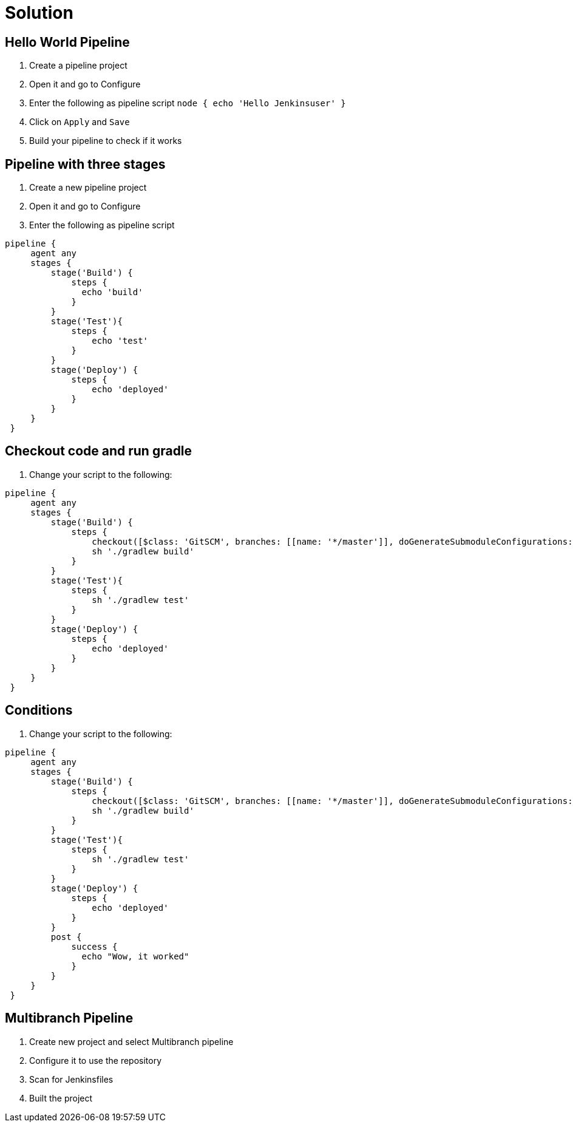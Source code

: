 = Solution

== Hello World Pipeline
. Create a pipeline project
. Open it and go to Configure
. Enter the following as pipeline script
`node {
    echo 'Hello Jenkinsuser'
 }`
. Click on `Apply` and `Save`
. Build your pipeline to check if it works

== Pipeline with three stages
. Create a new pipeline project
. Open it and go to Configure
. Enter the following as pipeline script
[source,groovy]
----
pipeline {
     agent any
     stages {
         stage('Build') {
             steps {
               echo 'build'
             }
         }
         stage('Test'){
             steps {
                 echo 'test'
             }
         }
         stage('Deploy') {
             steps {
                 echo 'deployed'
             }
         }
     }
 }
----

== Checkout code and run gradle
. Change your script to the following:
[source,groovy]
----
pipeline {
     agent any
     stages {
         stage('Build') {
             steps {
                 checkout([$class: 'GitSCM', branches: [[name: '*/master']], doGenerateSubmoduleConfigurations: false, extensions: [], submoduleCfg: [], userRemoteConfigs: [[url: 'https://github.com/TheFutureStartsNow/jenkinsWorkshop']]])
                 sh './gradlew build'
             }
         }
         stage('Test'){
             steps {
                 sh './gradlew test'
             }
         }
         stage('Deploy') {
             steps {
                 echo 'deployed'
             }
         }
     }
 }
----

== Conditions
. Change your script to the following:
[source,groovy]
----
pipeline {
     agent any
     stages {
         stage('Build') {
             steps {
                 checkout([$class: 'GitSCM', branches: [[name: '*/master']], doGenerateSubmoduleConfigurations: false, extensions: [], submoduleCfg: [], userRemoteConfigs: [[url: 'https://github.com/TheFutureStartsNow/jenkinsWorkshop']]])
                 sh './gradlew build'
             }
         }
         stage('Test'){
             steps {
                 sh './gradlew test'
             }
         }
         stage('Deploy') {
             steps {
                 echo 'deployed'
             }
         }
         post {
             success {
               echo "Wow, it worked"
             }
         }
     }
 }
----
== Multibranch Pipeline
. Create new project and select Multibranch pipeline
. Configure it to use the repository
. Scan for Jenkinsfiles
. Built the project